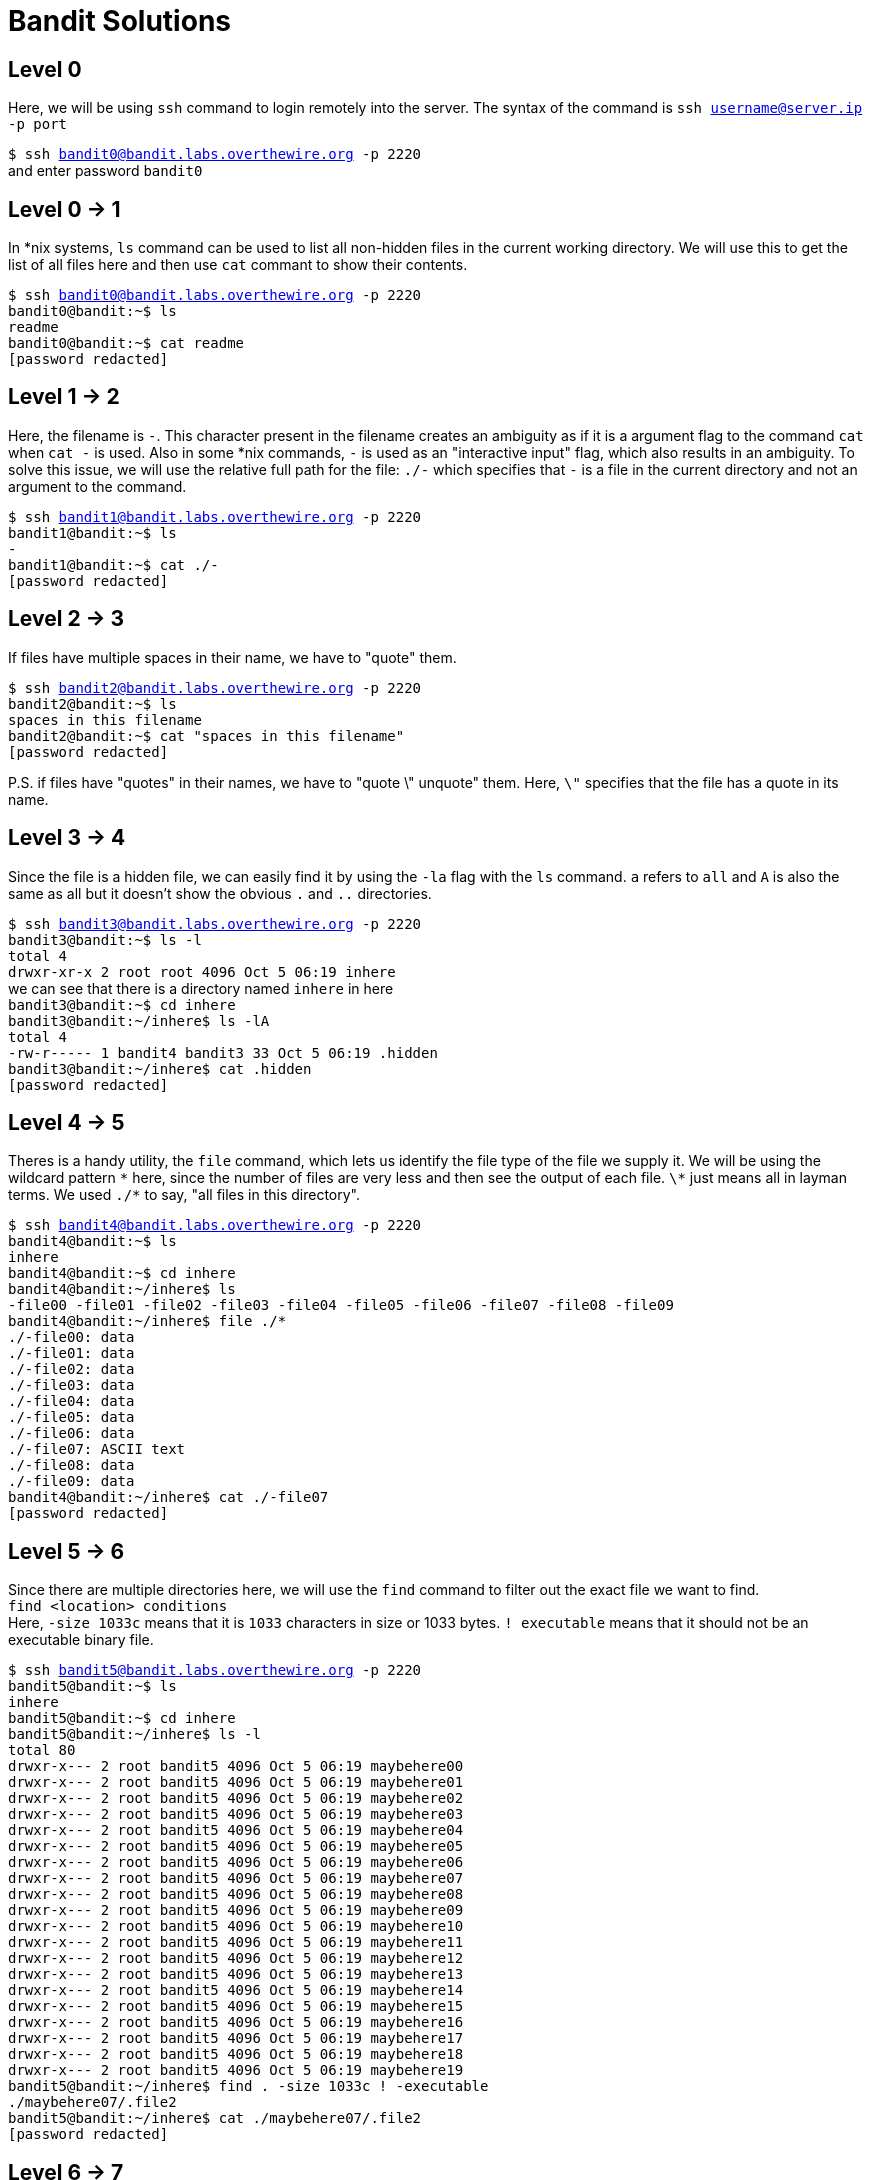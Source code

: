 = Bandit Solutions

// asciidoc supports comments :)


== Level 0

Here, we will be using `ssh` command to login remotely into the server. The syntax of the command is `ssh username@server.ip -p port`

`$ ssh bandit0@bandit.labs.overthewire.org -p 2220` +
and enter password `bandit0`


== Level 0 -> 1

In *nix systems, `ls` command can be used to list all non-hidden files in the current working directory. We will use this to get the list of all files here and then use `cat` commant to show their contents.

`$ ssh bandit0@bandit.labs.overthewire.org -p 2220` +
`bandit0@bandit:~$ ls` +
`readme` +
`bandit0@bandit:~$ cat readme` +
`[password redacted]`
// NH2SXQwcBdpmTEzi3bvBHMM9H66vVXjL


== Level 1 -> 2

Here, the filename is `-`. This character present in the filename creates an ambiguity as if it is a argument flag to the command `cat` when `cat -` is used. Also in some *nix commands, `-` is used as an "interactive input" flag, which also results in an ambiguity. To solve this issue, we will use the relative full path for the file: `./-`  which specifies that `-` is a file in the current directory and not an argument to the command.

`$ ssh bandit1@bandit.labs.overthewire.org -p 2220` +
`bandit1@bandit:~$ ls` +
`-` +
`bandit1@bandit:~$ cat ./-` +
`[password redacted]`
// rRGizSaX8Mk1RTb1CNQoXTcYZWU6lgzi


== Level 2 -> 3

If files have multiple spaces in their name, we have to "quote" them.

`$ ssh bandit2@bandit.labs.overthewire.org -p 2220` +
`bandit2@bandit:~$ ls` +
`spaces in this filename` +
`bandit2@bandit:~$ cat "spaces in this filename"` +
`[password redacted]`
// aBZ0W5EmUfAf7kHTQeOwd8bauFJ2lAiG

P.S. if files have "quotes" in their names, we have to "quote \" unquote" them. Here, `\"` specifies that the file has a quote in its name.


== Level 3 -> 4

Since the file is a hidden file, we can easily find it by using the `-la` flag with the `ls` command. `a` refers to `all` and `A` is also the same as all but it doesn't show the obvious `.` and `..` directories.

`$ ssh bandit3@bandit.labs.overthewire.org -p 2220` +
`bandit3@bandit:~$ ls -l` +
`total 4` +
`drwxr-xr-x 2 root root 4096 Oct  5 06:19 inhere` +
we can see that there is a directory named `inhere` in here +
`bandit3@bandit:~$ cd inhere` +
`bandit3@bandit:~/inhere$ ls -lA` +
`total 4` +
`-rw-r----- 1 bandit4 bandit3 33 Oct  5 06:19 .hidden` +
`bandit3@bandit:~/inhere$ cat .hidden` +
`[password redacted]`
// 2EW7BBsr6aMMoJ2HjW067dm8EgX26xNe


== Level 4 -> 5

Theres is a handy utility, the `file` command, which lets us identify the file type of the file we supply it. We will be using the wildcard pattern `\*` here, since the number of files are very less and then see the output of each file. `\*` just means all in layman terms. We used `./*` to say, "all files in this directory".

`$ ssh bandit4@bandit.labs.overthewire.org -p 2220` +
`bandit4@bandit:~$ ls` +
`inhere` +
`bandit4@bandit:~$ cd inhere` +
`bandit4@bandit:~/inhere$ ls` +
`-file00  -file01  -file02  -file03  -file04  -file05  -file06  -file07  -file08  -file09` +
`bandit4@bandit:~/inhere$ file ./*` +
`./-file00: data` +
`./-file01: data` +
`./-file02: data` +
`./-file03: data` +
`./-file04: data` +
`./-file05: data` +
`./-file06: data` +
`./-file07: ASCII text` +
`./-file08: data` +
`./-file09: data` +
`bandit4@bandit:~/inhere$ cat ./-file07` +
`[password redacted]`
// lrIWWI6bB37kxfiCQZqUdOIYfr6eEeqR


== Level 5 -> 6

Since there are multiple directories here, we will use the `find` command to filter out the exact file we want to find. +
`find <location> conditions` +
Here, `-size 1033c` means that it is `1033` characters in size or 1033 bytes. `! executable` means that it should not be an executable binary file.

`$ ssh bandit5@bandit.labs.overthewire.org -p 2220` +
`bandit5@bandit:~$ ls` +
`inhere` +
`bandit5@bandit:~$ cd inhere` +
`bandit5@bandit:~/inhere$ ls -l` +
`total 80` +
`drwxr-x--- 2 root bandit5 4096 Oct  5 06:19 maybehere00` +
`drwxr-x--- 2 root bandit5 4096 Oct  5 06:19 maybehere01` +
`drwxr-x--- 2 root bandit5 4096 Oct  5 06:19 maybehere02` +
`drwxr-x--- 2 root bandit5 4096 Oct  5 06:19 maybehere03` +
`drwxr-x--- 2 root bandit5 4096 Oct  5 06:19 maybehere04` +
`drwxr-x--- 2 root bandit5 4096 Oct  5 06:19 maybehere05` +
`drwxr-x--- 2 root bandit5 4096 Oct  5 06:19 maybehere06` +
`drwxr-x--- 2 root bandit5 4096 Oct  5 06:19 maybehere07` +
`drwxr-x--- 2 root bandit5 4096 Oct  5 06:19 maybehere08` +
`drwxr-x--- 2 root bandit5 4096 Oct  5 06:19 maybehere09` +
`drwxr-x--- 2 root bandit5 4096 Oct  5 06:19 maybehere10` +
`drwxr-x--- 2 root bandit5 4096 Oct  5 06:19 maybehere11` +
`drwxr-x--- 2 root bandit5 4096 Oct  5 06:19 maybehere12` +
`drwxr-x--- 2 root bandit5 4096 Oct  5 06:19 maybehere13` +
`drwxr-x--- 2 root bandit5 4096 Oct  5 06:19 maybehere14` +
`drwxr-x--- 2 root bandit5 4096 Oct  5 06:19 maybehere15` +
`drwxr-x--- 2 root bandit5 4096 Oct  5 06:19 maybehere16` +
`drwxr-x--- 2 root bandit5 4096 Oct  5 06:19 maybehere17` +
`drwxr-x--- 2 root bandit5 4096 Oct  5 06:19 maybehere18` +
`drwxr-x--- 2 root bandit5 4096 Oct  5 06:19 maybehere19` +
`bandit5@bandit:~/inhere$ find . -size 1033c ! -executable` +
`./maybehere07/.file2` +
`bandit5@bandit:~/inhere$ cat ./maybehere07/.file2` +
`[password redacted]`
// P4L4vucdmLnm8I7Vl7jG1ApGSfjYKqJU


== Level 6 -> 7

We'll be using the same `find` command we learned in the previous challenge here. We just have more conditions to apply to filter out the password file.

`-size 33c` -> size should be 33 bytes +
`-user bandit7` -> file should be owned by user `bandit7` +
`-group bandit6` -> file should be owned by the group `bandit6`

From now on, I'll assume that we have already logged in to the server and got the shell.

`$ cd /` +
`$ find . -size 33c -user bandit7 -group bandit6` +
`[\...]` +
`./var/lib/dpkg/info/bandit7.password` +
`[\...]` +
`$ cat ./var/lib/dpkg/info/bandit7.password` +
`[password redacted]`
// z7WtoNQU2XfjmMtWA8u5rN4vzqu4v99S


== Level 7 -> 8

`less` is another very helpful command which let's us analyse a fewer lines of the output at a time if the output is very large. It follows `vi` style keybindings, so we can search for the exact phrase in the output of `cat`.

`$ cat data.txt | less` +
Using standard vi style searching, search the word 'millionth' as `/millionth` and press enter. +
`[\...]` +
`huffy   WJDdimZChuTlmWvX1f00KQgSd3DI63in` +
`millionth       [password redacted]` +
`Roderick's      zbqXMhsLoFPqc2Mf0TJwI7H6KXp75PSi` +
`[\...]`
// TESKZC0XvTetK0S9xNwm25STk5iWrBvP


== Level 8 -> 9

Here we can just create a python script that read all the lines of the file and create a hashmap to track the number of occurrences of each of the line. Then we can iterate through all the values in the hashmap and check if any of the values has only 1 occurence. This solves this problem in `O(n)` time. A more technical but easier solution would be to do `sort data.txt | uniq -u` but that would take `O(n log(n))`. Not that it matters but I wanted to try something new this time so I did the scripting approach.

`$ python3` +
`>>> lines = {}` +
`>>> with open('data.txt', 'r') as file:` +
`\... while line := file.readline():` +
`\...  \... if not line in lines:` +
`\...  \... \... lines[line] = 1` +
`\... \... else:` +
`\... \... \... lines[line] += 1` +
`\...` +
`>>> for k,v in lines.items():` +
`\... \... if v == 1:` +
`\... \... \... print(k)` +
`\... \... \... exit(0)` +
`[password redacted]`
// EN632PlfYiZbn3PhVK3XOGSlNInNE00t


== Level 9 -> 10

`$ strings data.txt | grep == ` +
`x]T========== theG)"` +
`========== passwordk^` +
`========== is` +
`========== [password redacted]` +
// G7w8LIi6J3kTb8A7j9LgrywtEUlyyp6s


== Level 10 -> 11

`$ cat data.txt | base64 -d` +
`The password is [password redacted ]` +
// 6zPeziLdR2RKNdNYFNb6nVCKzphlXHBM


== Level 11 -> 12

`$ cat data.txt | tr 'A-Za-z' 'N-ZA-Mn-za-m'` +
(x + 13) mod 26 + 
`The password is [password redacted]`
// JVNBBFSmZwKKOP0XbFXOoW8chDz5yVRv


== Level 12 -> 13

`$ mkdir /tmp/krishna2803` +
`$ cd /tmp/krishna2803` + 
`$ cp ~/data.txt .` + 
To reverse the hexdump, we will use `xxd -r` +

`$ xxd -r data.txt data` +
`$ file data` +
`data: gzip compressed data, was "data2.bin", last modified: Thu Oct  5 06:19:20 2023, max compression, from Unix, original size modulo 2^32 573` +
This is a `gz` file. +
`$ mv data data.gz && gzip -d data.gz` +
`$ file data` +
`data: bzip2 compressed data, block size = 900k` +
`$ bzip2 -d data` +
`bzip2: Can't guess original name for data -- using data.out` +
`$ file data.out` +
`data.out: gzip compressed data, was "data4.bin", last modified: Thu Oct  5 06:19:20 2023, max compression, from Unix, original size modulo 2^32 20480` +
`$ mv data.out data.gz && gzip -d data.gz` +
`$ ls` +
`data data.txt` + 
`$ file data` + 
`data: POSIX tar archive (GNU)` +
`$ tar xvf data` + 
Followed by a series of `tar xvf` and `gzip -d`, we get: +
`The password is [password redacted]` +
in a ASCII Plaintext file
// wbWdlBxEir4CaE8LaPhauuOo6pwRmrDw


== Level 13 -> 14

`$ ls` +
`sshkey.private` +
`$ cat sshkey.private` +
`-----BEGIN RSA PRIVATE KEY-----` +
`[\...]` +
`-----END RSA PRIVATE KEY-----` +
Copy this key and login to `bandit14` using this key. Remember to change the permissions to 700 +
`$ ssh -i key bandit14@bandit.labs.overthewire.org -p 2220` 


== Level 14 -> 15

Using hints from the previous level. +
`$ cat /etc/bandit_pass/bandit14` +
`[password redacted]` +
// fGrHPx402xGC7U7rXKDaxiWFTOiF0ENq
`$ nc 127.0.0.1 30000` +
Submit the password for the current level +
`Correct!` + 
`[password redacted]`
// jN2kgmIXJ6fShzhT2avhotn4Zcka6tnt


== Level 15 -> 16

https://www.openssl.org/docs/man1.0.2/man1/openssl-s_client.html

`$ openssl s_client -connect 127.0.0.1:30001` +
`Correct!` + 
`[password redacted]`
// JQttfApK4SeyHwDlI9SXGR50qclOAil1


== Level 16 -> 17

`$ nmap -sV 127.0.0.1 -p 31000-32000` +
`31046/tcp open  echo` +
`31518/tcp open  ssl/echo` +
`31691/tcp open  echo` +
`31790/tcp open  ssl/unknown` +
`31960/tcp open  echo` +
`$ openssl s_client -connect 127.0.0.1:31790` +
`Correct!` +
`[RSA KEY]` +

== Level 17 -> 18

`$ diff passwords.old passwords.new` +
`42c42` +
`< p6ggwdNHncnmCNxuAt0KtKVq185ZU7AW` +
`---` +
`> [password redacted]` +
// hga5tuuCLF6fFzUpnagiMN8ssu9LFrdg


== Level 18 -> 19

`$ ssh bandit18@bandit.labs.overthewire.org -p 2220 "cat *"` +
`[password redacted]`+
// awhqfNnAbc1naukrpqDYcF95h7HoMTrC


== Level 19 -> 20


`$ ./bandit20-do cat /etc/bandit_pass/bandit20` +
`[password redacted]` +
// VxCazJaVykI6W36BkBU0mJTCM8rR95XT


== Level 20 -> 21

Just let the thing run in the background by forking the process:

`$ echo "[current password]" | nc -l -p 6969 & disown` +
`$ ./suconnect 6969` +
`Read: [current password]` +
`Password matches, sending next password` +
`[password redacted]` +
// NvEJF7oVjkddltPSrdKEFOllh9V1IBcq

